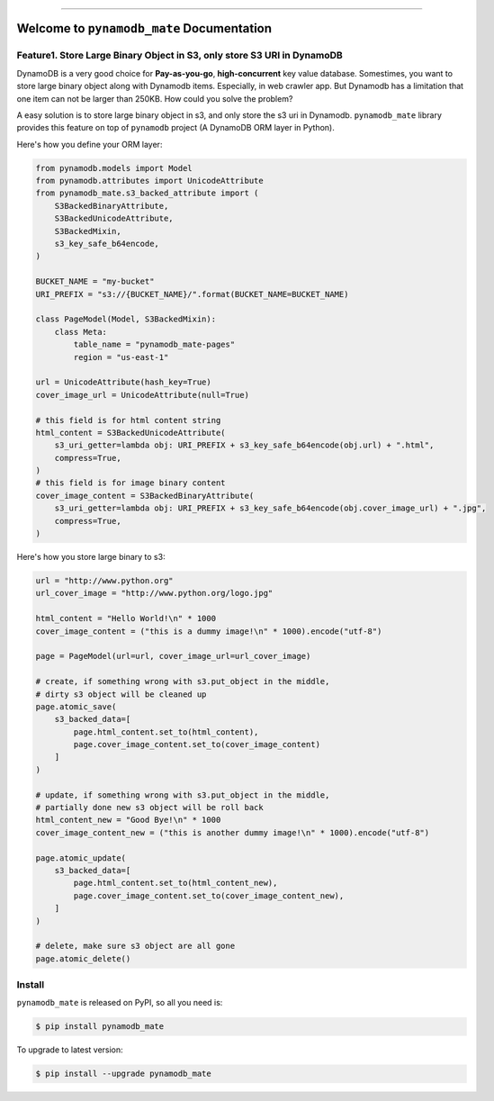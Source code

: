 .. image:: https://readthedocs.org/projects/pynamodb_mate/badge/?version=latest
    :target: https://pynamodb_mate.readthedocs.io/index.html
    :alt: Documentation Status

.. image:: https://travis-ci.org/MacHu-GWU/pynamodb_mate-project.svg?branch=master
    :target: https://travis-ci.org/MacHu-GWU/pynamodb_mate-project?branch=master

.. image:: https://codecov.io/gh/MacHu-GWU/pynamodb_mate-project/branch/master/graph/badge.svg
  :target: https://codecov.io/gh/MacHu-GWU/pynamodb_mate-project

.. image:: https://img.shields.io/pypi/v/pynamodb_mate.svg
    :target: https://pypi.python.org/pypi/pynamodb_mate

.. image:: https://img.shields.io/pypi/l/pynamodb_mate.svg
    :target: https://pypi.python.org/pypi/pynamodb_mate

.. image:: https://img.shields.io/pypi/pyversions/pynamodb_mate.svg
    :target: https://pypi.python.org/pypi/pynamodb_mate

.. image:: https://img.shields.io/badge/STAR_Me_on_GitHub!--None.svg?style=social
    :target: https://github.com/MacHu-GWU/pynamodb_mate-project

------


.. image:: https://img.shields.io/badge/Link-Document-blue.svg
      :target: https://pynamodb_mate.readthedocs.io/index.html

.. image:: https://img.shields.io/badge/Link-API-blue.svg
      :target: https://pynamodb_mate.readthedocs.io/py-modindex.html

.. image:: https://img.shields.io/badge/Link-Source_Code-blue.svg
      :target: https://pynamodb_mate.readthedocs.io/py-modindex.html

.. image:: https://img.shields.io/badge/Link-Install-blue.svg
      :target: `install`_

.. image:: https://img.shields.io/badge/Link-GitHub-blue.svg
      :target: https://github.com/MacHu-GWU/pynamodb_mate-project

.. image:: https://img.shields.io/badge/Link-Submit_Issue-blue.svg
      :target: https://github.com/MacHu-GWU/pynamodb_mate-project/issues

.. image:: https://img.shields.io/badge/Link-Request_Feature-blue.svg
      :target: https://github.com/MacHu-GWU/pynamodb_mate-project/issues

.. image:: https://img.shields.io/badge/Link-Download-blue.svg
      :target: https://pypi.org/pypi/pynamodb_mate#files


Welcome to ``pynamodb_mate`` Documentation
==============================================================================


Feature1. Store Large Binary Object in S3, only store S3 URI in DynamoDB
------------------------------------------------------------------------------

DynamoDB is a very good choice for **Pay-as-you-go**, **high-concurrent** key value database. Somestimes, you want to store large binary object along with Dynamodb items. Especially, in web crawler app. But Dynamodb has a limitation that one item can not be larger than 250KB. How could you solve the problem?

A easy solution is to store large binary object in s3, and only store the s3 uri in Dynamodb. ``pynamodb_mate`` library provides this feature on top of ``pynamodb`` project (A DynamoDB ORM layer in Python).

Here's how you define your ORM layer:

.. code-block:: python

    from pynamodb.models import Model
    from pynamodb.attributes import UnicodeAttribute
    from pynamodb_mate.s3_backed_attribute import (
        S3BackedBinaryAttribute,
        S3BackedUnicodeAttribute,
        S3BackedMixin,
        s3_key_safe_b64encode,
    )

    BUCKET_NAME = "my-bucket"
    URI_PREFIX = "s3://{BUCKET_NAME}/".format(BUCKET_NAME=BUCKET_NAME)

    class PageModel(Model, S3BackedMixin):
        class Meta:
            table_name = "pynamodb_mate-pages"
            region = "us-east-1"

    url = UnicodeAttribute(hash_key=True)
    cover_image_url = UnicodeAttribute(null=True)

    # this field is for html content string
    html_content = S3BackedUnicodeAttribute(
        s3_uri_getter=lambda obj: URI_PREFIX + s3_key_safe_b64encode(obj.url) + ".html",
        compress=True,
    )
    # this field is for image binary content
    cover_image_content = S3BackedBinaryAttribute(
        s3_uri_getter=lambda obj: URI_PREFIX + s3_key_safe_b64encode(obj.cover_image_url) + ".jpg",
        compress=True,
    )

Here's how you store large binary to s3:

.. code-block:: python

    url = "http://www.python.org"
    url_cover_image = "http://www.python.org/logo.jpg"

    html_content = "Hello World!\n" * 1000
    cover_image_content = ("this is a dummy image!\n" * 1000).encode("utf-8")

    page = PageModel(url=url, cover_image_url=url_cover_image)

    # create, if something wrong with s3.put_object in the middle,
    # dirty s3 object will be cleaned up
    page.atomic_save(
        s3_backed_data=[
            page.html_content.set_to(html_content),
            page.cover_image_content.set_to(cover_image_content)
        ]
    )

    # update, if something wrong with s3.put_object in the middle,
    # partially done new s3 object will be roll back
    html_content_new = "Good Bye!\n" * 1000
    cover_image_content_new = ("this is another dummy image!\n" * 1000).encode("utf-8")

    page.atomic_update(
        s3_backed_data=[
            page.html_content.set_to(html_content_new),
            page.cover_image_content.set_to(cover_image_content_new),
        ]
    )

    # delete, make sure s3 object are all gone
    page.atomic_delete()


.. _install:

Install
------------------------------------------------------------------------------

``pynamodb_mate`` is released on PyPI, so all you need is:

.. code-block:: console

    $ pip install pynamodb_mate

To upgrade to latest version:

.. code-block:: console

    $ pip install --upgrade pynamodb_mate